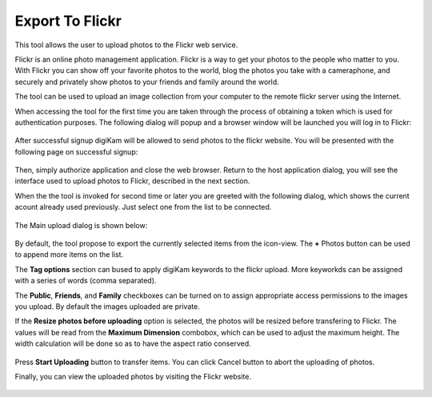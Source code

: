 .. meta::
   :description: digiKam Export to Flickr Web-service
   :keywords: digiKam, documentation, user manual, photo management, open source, free, learn, easy, flickr

.. metadata-placeholder

   :authors: - digiKam Team

   :license: see Credits and License page for details (https://docs.digikam.org/en/credits_license.html)

.. _flickr_export:

Export To Flickr
================

.. contents::

This tool allows the user to upload photos to the Flickr web service.

Flickr is an online photo management application. Flickr is a way to get your photos to the people who matter to you. With Flickr you can show off your favorite photos to the world, blog the photos you take with a cameraphone, and securely and privately show photos to your friends and family around the world.

The tool can be used to upload an image collection from your computer to the remote flickr server using the Internet.

When accessing the tool for the first time you are taken through the process of obtaining a token which is used for authentication purposes. The following dialog will popup and a browser window will be launched you will log in to Flickr:

.. figure:: images/export_flickr_login.webp

After successful signup digiKam will be allowed to send photos to the flickr website. You will be presented with the following page on successful signup:

.. figure:: images/export_flickr_authorize.webp

Then, simply authorize application and close the web browser. Return to the host application dialog, you will see the interface used to upload photos to Flickr, described in the next section.

When the the tool is invoked for second time or later you are greeted with the following dialog, which shows the current acount already used previously. Just select one from the list to be connected.

.. figure:: images/export_flickr_account.webp

The Main upload dialog is shown below:

.. figure:: images/export_flickr_dialog.webp

By default, the tool propose to export the currently selected items from the icon-view. The **+** Photos button can be used to append more items on the list.

The **Tag options** section can bused to apply digiKam keywords to the flickr upload. More keyworkds can be assigned with a series of words (comma separated).

The **Public**, **Friends**, and **Family** checkboxes can be turned on to assign appropriate access permissions to the images you upload. By default the images uploaded are private.

If the **Resize photos before uploading** option is selected, the photos will be resized before transfering to Flickr. The values will be read from the **Maximum Dimension** combobox, which can be used to adjust the maximum height. The width calculation will be done so as to have the aspect ratio conserved.

.. figure:: images/export_flickr_progress.webp

Press **Start Uploading** button to transfer items. You can click Cancel button to abort the uploading of photos.

Finally, you can view the uploaded photos by visiting the Flickr website.

.. figure:: images/export_flickr_stream.webp
